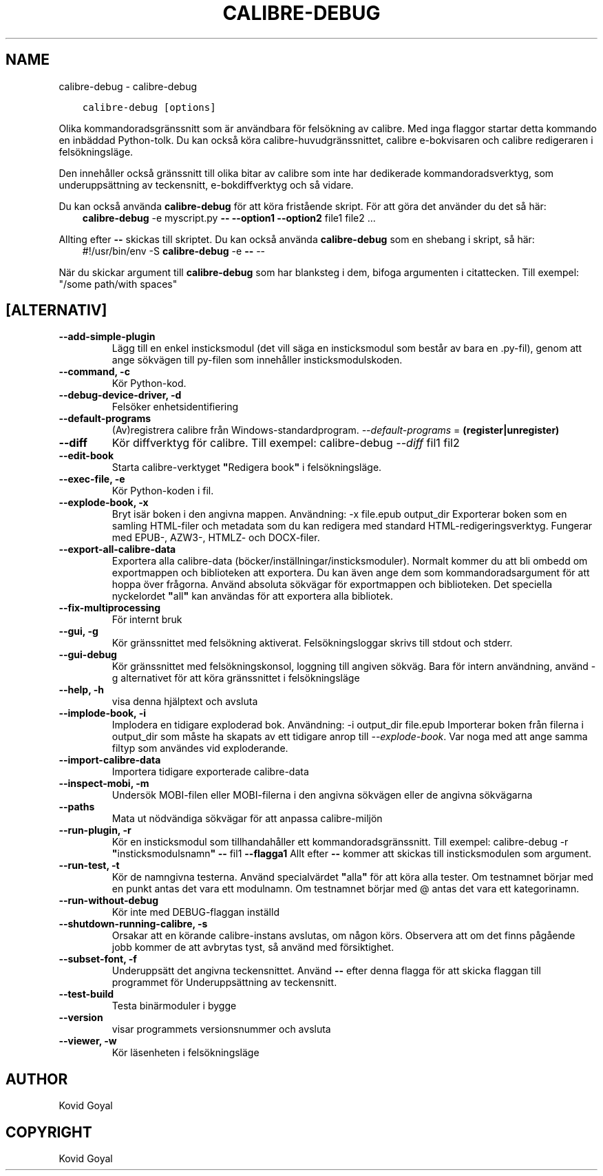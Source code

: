.\" Man page generated from reStructuredText.
.
.
.nr rst2man-indent-level 0
.
.de1 rstReportMargin
\\$1 \\n[an-margin]
level \\n[rst2man-indent-level]
level margin: \\n[rst2man-indent\\n[rst2man-indent-level]]
-
\\n[rst2man-indent0]
\\n[rst2man-indent1]
\\n[rst2man-indent2]
..
.de1 INDENT
.\" .rstReportMargin pre:
. RS \\$1
. nr rst2man-indent\\n[rst2man-indent-level] \\n[an-margin]
. nr rst2man-indent-level +1
.\" .rstReportMargin post:
..
.de UNINDENT
. RE
.\" indent \\n[an-margin]
.\" old: \\n[rst2man-indent\\n[rst2man-indent-level]]
.nr rst2man-indent-level -1
.\" new: \\n[rst2man-indent\\n[rst2man-indent-level]]
.in \\n[rst2man-indent\\n[rst2man-indent-level]]u
..
.TH "CALIBRE-DEBUG" "1" "augusti 12, 2022" "6.3.0" "calibre"
.SH NAME
calibre-debug \- calibre-debug
.INDENT 0.0
.INDENT 3.5
.sp
.nf
.ft C
calibre\-debug [options]
.ft P
.fi
.UNINDENT
.UNINDENT
.sp
Olika kommandoradsgränssnitt som är användbara för felsökning av calibre. Med inga
flaggor startar detta kommando en inbäddad Python\-tolk. Du kan också köra calibre\-huvudgränssnittet, calibre e\-bokvisaren och calibre redigeraren i felsökningsläge.
.sp
Den innehåller också gränssnitt till olika bitar av calibre som inte har dedikerade
kommandoradsverktyg, som underuppsättning av teckensnitt, e\-bokdiffverktyg och så vidare.
.sp
Du kan också använda \fBcalibre\-debug\fP för att köra fristående skript. För att göra det använder du det så här:
.INDENT 0.0
.INDENT 3.5
\fBcalibre\-debug\fP \-e myscript.py \fB\-\-\fP \fB\-\-option1\fP \fB\-\-option2\fP file1 file2 ...
.UNINDENT
.UNINDENT
.sp
Allting efter \fB\-\-\fP skickas till skriptet. Du kan också använda \fBcalibre\-debug\fP som en shebang i skript, så här:
.INDENT 0.0
.INDENT 3.5
#!/usr/bin/env \-S \fBcalibre\-debug\fP \-e \fB\-\-\fP \-\-
.UNINDENT
.UNINDENT
.sp
När du skickar argument till \fBcalibre\-debug\fP som har blanksteg i dem, bifoga argumenten i citattecken. Till exempel: \(dq/some path/with spaces\(dq
.SH [ALTERNATIV]
.INDENT 0.0
.TP
.B \-\-add\-simple\-plugin
Lägg till en enkel insticksmodul (det vill säga en insticksmodul som består av bara en .py\-fil), genom att ange sökvägen till py\-filen som innehåller insticksmodulskoden.
.UNINDENT
.INDENT 0.0
.TP
.B \-\-command, \-c
Kör Python\-kod.
.UNINDENT
.INDENT 0.0
.TP
.B \-\-debug\-device\-driver, \-d
Felsöker enhetsidentifiering
.UNINDENT
.INDENT 0.0
.TP
.B \-\-default\-programs
(Av)registrera calibre från Windows\-standardprogram. \fI\%\-\-default\-programs\fP = \fB(register|unregister)\fP
.UNINDENT
.INDENT 0.0
.TP
.B \-\-diff
Kör diffverktyg för calibre. Till exempel: calibre\-debug \fI\%\-\-diff\fP fil1 fil2
.UNINDENT
.INDENT 0.0
.TP
.B \-\-edit\-book
Starta calibre\-verktyget \fB\(dq\fPRedigera book\fB\(dq\fP i felsökningsläge.
.UNINDENT
.INDENT 0.0
.TP
.B \-\-exec\-file, \-e
Kör Python\-koden i fil.
.UNINDENT
.INDENT 0.0
.TP
.B \-\-explode\-book, \-x
Bryt isär boken i den angivna mappen. Användning: \-x file.epub output_dir Exporterar boken som en samling HTML\-filer och metadata som du kan redigera med standard HTML\-redigeringsverktyg. Fungerar med EPUB\-, AZW3\-, HTMLZ\- och DOCX\-filer.
.UNINDENT
.INDENT 0.0
.TP
.B \-\-export\-all\-calibre\-data
Exportera alla calibre\-data (böcker/inställningar/insticksmoduler). Normalt kommer du att bli ombedd om exportmappen och biblioteken att exportera. Du kan även ange dem som kommandoradsargument för att hoppa över frågorna. Använd absoluta sökvägar för exportmappen och biblioteken. Det speciella nyckelordet \fB\(dq\fPall\fB\(dq\fP kan användas för att exportera alla bibliotek.
.UNINDENT
.INDENT 0.0
.TP
.B \-\-fix\-multiprocessing
För internt bruk
.UNINDENT
.INDENT 0.0
.TP
.B \-\-gui, \-g
Kör gränssnittet med felsökning aktiverat. Felsökningsloggar skrivs till stdout och stderr.
.UNINDENT
.INDENT 0.0
.TP
.B \-\-gui\-debug
Kör gränssnittet med felsökningskonsol, loggning till angiven sökväg. Bara för intern användning, använd \-g alternativet för att köra gränssnittet i felsökningsläge
.UNINDENT
.INDENT 0.0
.TP
.B \-\-help, \-h
visa denna hjälptext och avsluta
.UNINDENT
.INDENT 0.0
.TP
.B \-\-implode\-book, \-i
Implodera en tidigare exploderad bok. Användning: \-i output_dir file.epub Importerar boken från filerna i output_dir som måste ha skapats av ett tidigare anrop till \fI\%\-\-explode\-book\fP\&. Var noga med att ange samma filtyp som användes vid exploderande.
.UNINDENT
.INDENT 0.0
.TP
.B \-\-import\-calibre\-data
Importera tidigare exporterade calibre\-data
.UNINDENT
.INDENT 0.0
.TP
.B \-\-inspect\-mobi, \-m
Undersök MOBI\-filen eller MOBI\-filerna i den angivna sökvägen eller de angivna sökvägarna
.UNINDENT
.INDENT 0.0
.TP
.B \-\-paths
Mata ut nödvändiga sökvägar för att anpassa calibre\-miljön
.UNINDENT
.INDENT 0.0
.TP
.B \-\-run\-plugin, \-r
Kör en insticksmodul som tillhandahåller ett kommandoradsgränssnitt. Till exempel:  calibre\-debug \-r \fB\(dq\fPinsticksmodulsnamn\fB\(dq\fP \fB\-\-\fP fil1 \fB\-\-flagga1\fP Allt efter \fB\-\-\fP kommer att skickas till insticksmodulen som argument.
.UNINDENT
.INDENT 0.0
.TP
.B \-\-run\-test, \-t
Kör de namngivna testerna. Använd specialvärdet \fB\(dq\fPalla\fB\(dq\fP för att köra alla tester. Om testnamnet börjar med en punkt antas det vara ett modulnamn. Om testnamnet börjar med @ antas det vara ett kategorinamn.
.UNINDENT
.INDENT 0.0
.TP
.B \-\-run\-without\-debug
Kör inte med DEBUG\-flaggan inställd
.UNINDENT
.INDENT 0.0
.TP
.B \-\-shutdown\-running\-calibre, \-s
Orsakar att en körande calibre\-instans avslutas, om någon körs. Observera att om det finns pågående jobb kommer de att avbrytas tyst, så använd med försiktighet.
.UNINDENT
.INDENT 0.0
.TP
.B \-\-subset\-font, \-f
Underuppsätt det angivna teckensnittet. Använd \fB\-\-\fP efter denna flagga för att skicka flaggan till programmet för Underuppsättning av teckensnitt.
.UNINDENT
.INDENT 0.0
.TP
.B \-\-test\-build
Testa binärmoduler i bygge
.UNINDENT
.INDENT 0.0
.TP
.B \-\-version
visar programmets versionsnummer och avsluta
.UNINDENT
.INDENT 0.0
.TP
.B \-\-viewer, \-w
Kör läsenheten i felsökningsläge
.UNINDENT
.SH AUTHOR
Kovid Goyal
.SH COPYRIGHT
Kovid Goyal
.\" Generated by docutils manpage writer.
.
